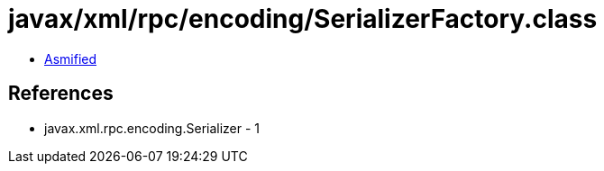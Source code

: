 = javax/xml/rpc/encoding/SerializerFactory.class

 - link:SerializerFactory-asmified.java[Asmified]

== References

 - javax.xml.rpc.encoding.Serializer - 1
